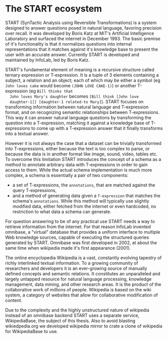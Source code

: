 * The START ecosystem

  START (SynTactic Analysis using Reversible Transformations) is a
  system designed to answer questions posed in natural language,
  favoring precision over recall. It was developed by Boris Katz at
  MiT's Artificial Intelligence Laboratory and surfaced the internet
  in December 1993. The basic premise of it's functionality is that
  it normalizes questions into internal representations that it
  matches against it's knowledge base to present the user with an
  accurate answer. Currently START is developed and maintained by
  InfoLab, led by Boris Katz.

  START's fundamental element of meaning is a recursive structure
  called ternary expression or T-expression. It is a tuple of 3
  elements containing a subject, a relation and an object; each of
  which may be either a symbol (eg =John loves cake= would become
  =(JOHN LOVE CAKE-1)=) or another T-expression (eg =Bill thinks that
  John loves Mary's daughter= becomes =[Bill think [John love
  daughter-1]] [daughter-1 related-to Mary]=). START focuses on
  transforming information between natural language and T-expression
  format, and on recognizing semantic relationships between
  T-expressions. This way it can answer natural language questions by
  transforming the question into a T-expression, matching it against
  a knowledge base of T-expressions to come up with a T-expression
  answer that it finally transforms into a textual answer.

  However it is not always the case that a dataset can be trivially
  transformed into T-expressions, either because the text is too
  complex to parse, or because the data is in another format like
  image, sound, video, tables etc. To overcome this limitation START
  introduces the concept of a schema as a method to annotate
  arbitrary data with T-expressions in order to gain access to
  them. While the actual schema implementation is much more complex,
  a schema is essentially a pair of two components:

  - a set of T-expressions, the =annotations=, that are matched
    against the query T-expressions,
  - and a method of generating data given a =T-expression= that
    matches the schema's =annotations=. While this method will
    typically use slightly modified data, either fetched from the
    internet or even hardcoded, no restriction to what data a schema
    can generate.

  For question answering to be of any practical use START needs a way
  to retrieve information from the internet. For that reason InfoLab
  invented omnibase, a "virtual" database that provides a uniform
  interface to multiple Web knowledge sources, capable of executing
  the structured queries generated by START. Omnibase was first
  developed in 2002, at about the same time when wikipedia made it's
  first appearance (2001).

  The online encyclopedia Wikipedia is a vast, constantly evolving
  tapestry of richly interlinked textual information.  To a growing
  community of researchers and developers it is an ever-growing source
  of manually defined concepts and semantic relations. It constitutes
  an unparalleled and largely untapped resource for natural language
  processing, knowledge management, data mining, and other research
  areas. It is the product of the collaborative work of millions of
  people. Wikipedia is based on the wiki system, a category of
  websites that allow for collaborative modification of content.

  Due to the complexity and the highly unstructured nature of
  wikipedia instead of an omnibase backend START uses a separate
  service, WikipediaBase, the subject of this thesis. Also to avoid
  blasting wikiedpedia.org we developed wikipedia mirror to crate a
  clone of wikipedia for WikipediaBase to use.
